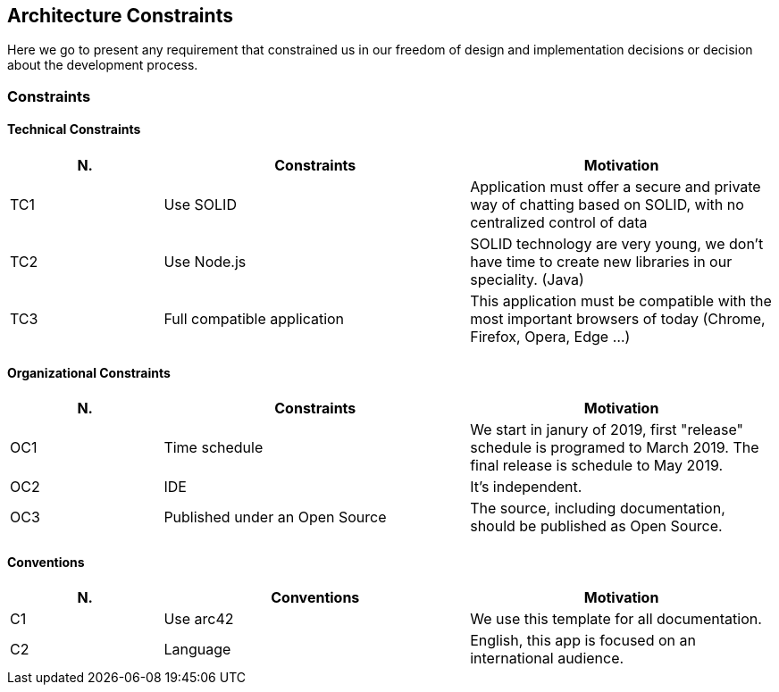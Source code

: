 [[section-architecture_constraints]]
== Architecture Constraints
Here we go to present any requirement that constrained us in our freedom of design and implementation decisions or decision about the development process.

=== Constraints
==== Technical Constraints
[role="arc42help"]
****
[options="header",cols="1,2,2"]
|===
|N.| Constraints| Motivation
|TC1| Use SOLID | Application must offer a secure and private way of chatting based on SOLID, with no centralized control of data 
|TC2| Use Node.js | SOLID technology are very young, we don't have time to create new libraries in our speciality. (Java)
|TC3| Full compatible application | This application must be compatible with the most important browsers of today (Chrome, Firefox, Opera, Edge ...)
|TC4| Most POD providers currently have a size quota that will affect how we handle MIME files in our chat.
|===
****

==== Organizational Constraints
[role="arc42help"]
****
[options="header",cols="1,2,2"]
|===
|N.| Constraints| Motivation
|OC1| Time schedule | We start in janury of 2019, first "release" schedule is programed to March 2019. The final release is schedule to May 2019.
|OC2| IDE | It's independent.
|OC3| Published under an Open Source | The source, including documentation, should be published as Open Source.
|===
****

==== Conventions
[role="arc42help"]
****
[options="header",cols="1,2,2"]
|===
|N.| Conventions | Motivation
|C1| Use arc42 | We use this template for all documentation.
|C2| Language | English, this app is focused on an international audience.
|===
****



